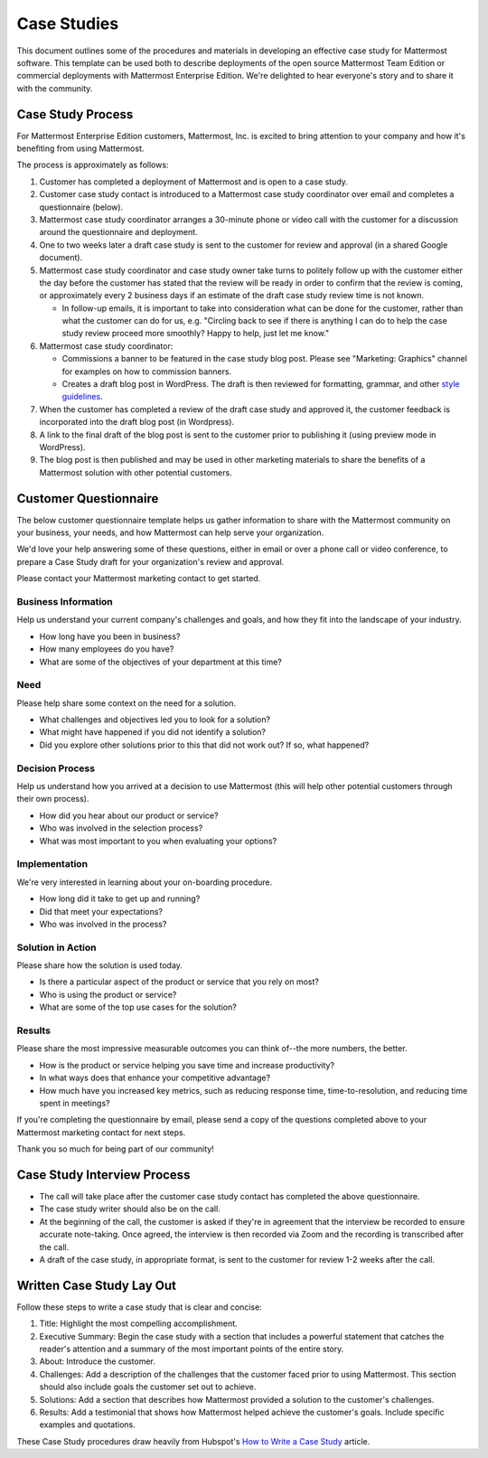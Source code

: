 =====================
Case Studies
=====================

This document outlines some of the procedures and materials in developing an effective case study for Mattermost software. This template can be used both to describe deployments of the open source Mattermost Team Edition or commercial deployments with Mattermost Enterprise Edition. We're delighted to hear everyone's story and to share it with the community. 

Case Study Process 
----------------------------

For Mattermost Enterprise Edition customers, Mattermost, Inc. is excited to bring attention to your company and how it's benefiting from using Mattermost. 

The process is approximately as follows: 

1. Customer has completed a deployment of Mattermost and is open to a case study. 
2. Customer case study contact is introduced to a Mattermost case study coordinator over email and completes a questionnaire (below). 
3. Mattermost case study coordinator arranges a 30-minute phone or video call with the customer for a discussion around the questionnaire and deployment. 
4. One to two weeks later a draft case study is sent to the customer for review and approval (in a shared Google document).
5. Mattermost case study coordinator and case study owner take turns to politely follow up with the customer either the day before the customer has stated that the review will be ready in order to confirm that the review is coming, or approximately every 2 business days if an estimate of the draft case study review time is not known.

   -  In follow-up emails, it is important to take into consideration what can be done for the customer, rather than what the customer can do for us, e.g. "Circling back to see if there is anything I can do to help the case study review proceed more smoothly? Happy to help, just let me know."
   
6. Mattermost case study coordinator:

   -  Commissions a banner to be featured in the case study blog post. Please see "Marketing: Graphics" channel for examples on how to commission banners.
   -  Creates a draft blog post in WordPress. The draft is then reviewed for formatting, grammar, and other `style guidelines <https://docs.mattermost.com/process/marketing-guidelines.html>`_.

7. When the customer has completed a review of the draft case study and approved it, the customer feedback is incorporated into the draft blog post (in Wordpress).
8. A link to the final draft of the blog post is sent to the customer prior to publishing it (using preview mode in WordPress).
9. The blog post is then published and may be used in other marketing materials to share the benefits of a Mattermost solution with other potential customers.

Customer Questionnaire
----------------------------

The below customer questionnaire template helps us gather information to share with the Mattermost community on your business, your needs, and how Mattermost can help serve your organization.  

We'd love your help answering some of these questions, either in email or over a phone call or video conference, to prepare a Case Study draft for your organization's review and approval. 

Please contact your Mattermost marketing contact to get started. 

Business Information 
~~~~~~~~~~~~~~~~~~~~~~~~~~~~~~~~~~~~~~~~~~

Help us understand your current company's challenges and goals, and how they fit into the landscape of your industry.

- How long have you been in business?
- How many employees do you have?
- What are some of the objectives of your department at this time?

Need
~~~~~~~~~~~~~~~~~~~~~~~~~~~~~~~~~~~~~~~~~~

Please help share some context on the need for a solution. 

- What challenges and objectives led you to look for a solution?
- What might have happened if you did not identify a solution?
- Did you explore other solutions prior to this that did not work out? If so, what happened?

Decision Process
~~~~~~~~~~~~~~~~~~~~~~~~~~~~~~~~~~~~~~~~~~

Help us understand how you arrived at a decision to use Mattermost (this will help other potential customers through their own process).

- How did you hear about our product or service?
- Who was involved in the selection process?
- What was most important to you when evaluating your options?

Implementation
~~~~~~~~~~~~~~~~~~~~~~~~~~~~~~~~~~~~~~~~~~

We're very interested in learning about your on-boarding procedure. 

- How long did it take to get up and running?
- Did that meet your expectations?
- Who was involved in the process?

Solution in Action
~~~~~~~~~~~~~~~~~~~~~~~~~~~~~~~~~~~~~~~~~~

Please share how the solution is used today. 

- Is there a particular aspect of the product or service that you rely on most?
- Who is using the product or service?
- What are some of the top use cases for the solution? 

Results
~~~~~~~~~~~~~~~~~~~~~~~~~~~~~~~~~~~~~~~~~~

Please share the most impressive measurable outcomes you can think of--the more numbers, the better.

- How is the product or service helping you save time and increase productivity?
- In what ways does that enhance your competitive advantage?
- How much have you increased key metrics, such as reducing response time, time-to-resolution, and reducing time spent in meetings? 

If you're completing the questionnaire by email, please send a copy of the questions completed above to your Mattermost marketing contact for next steps. 

Thank you so much for being part of our community!

Case Study Interview Process
---------------------------------------------

- The call will take place after the customer case study contact has completed the above questionnaire.
- The case study writer should also be on the call.
- At the beginning of the call, the customer is asked if they're in agreement that the interview be recorded to ensure accurate note-taking. Once agreed, the interview is then recorded via Zoom and the recording is transcribed after the call.
- A draft of the case study, in appropriate format, is sent to the customer for review 1-2 weeks after the call.

Written Case Study Lay Out
----------------------------

Follow these steps to write a case study that is clear and concise:

1. Title: Highlight the most compelling accomplishment.
2. Executive Summary: Begin the case study with a section that includes a powerful statement that catches the reader's attention and a summary of the most important points of the entire story.
3. About: Introduce the customer.
4. Challenges: Add a description of the challenges that the customer faced prior to using Mattermost. This section should also include goals the customer set out to achieve.
5. Solutions: Add a section that describes how Mattermost provided a solution to the customer's challenges.
6. Results: Add a testimonial that shows how Mattermost helped achieve the customer's goals. Include specific examples and quotations.

These Case Study procedures draw heavily from Hubspot's `How to Write a Case Study <https://blog.hubspot.com/blog/tabid/6307/bid/33282/the-ultimate-guide-to-creating-compelling-case-studies.aspx>`_ article. 
